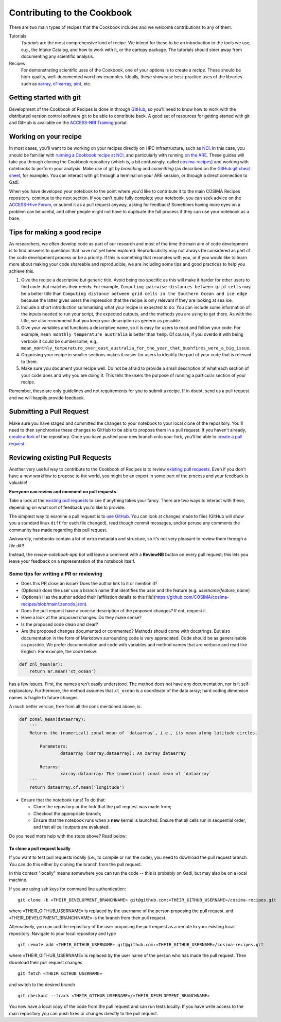 Contributing to the Cookbook
============================

There are two main types of recipes that the Cookbook includes and we welcome contributions
to any of them:

Tutorials
   *Tutorials* are the most comprehensive kind of recipe. We intend for these
   to be an introduction to the tools we use, e.g., the Intake Catalog, and how to
   work with it, or the cartopy package. The tutorials should steer away from documenting
   any scientific analysis.

Recipes
   For demonstrating scientific uses of the Cookbook, one of your options
   is to create a *recipe*. These should be high-quality, well-documented workflow
   examples. Ideally, these showcase best-practice uses of the libraries such as `xarray`_,
   `cf-xarray`_, `pint`_, etc.

.. _xarray: https://xarray.dev/
.. _cf-xarray: https://cf-xarray.readthedocs.io/en/latest/
.. _pint: https://pint.readthedocs.io/en/stable/

 
Getting started with git
------------------------

Development of the Cookbook of Recipes is done in through `GitHub`_, so you'll
need to know how to work with the distributed version control software git to
be able to contribute back. A good set of resources for getting started with
git and GitHub is available on the `ACCESS-NRI Training`_ portal.

.. _GitHub: https://github.com/COSIMA/cosima-recipes
.. _ACCESS-NRI Training: https://access-nri.github.io/Training/HowTos/GitAndGitHub/


Working on your recipe
----------------------

In most cases, you'll want to be working on your recipes directly on HPC
infrastructure, such as `NCI`_. In this case, you should be familiar with
`running a Cookbook recipe at NCI`_, and particularly with running `on the ARE`_.
These guides will take you through cloning the Cookbook repository (which is,
a bit confusingly, called `cosima-recipes`_) and working with notebooks to
perform your analysis. Make use of git by *branching* and *committing*
(as described on the `GitHub git cheat sheet`_, for example).
You can interact with git through a terminal on your ARE session, or through
a direct connection to Gadi.

When you have developed your notebook to the point where you'd like to
contribute it to the main COSIMA Recipes repository, continue to the next
section. If you can't quite fully complete your notebook, you can seek advice
on the `ACCESS-Hive Forum`_, or submit it as a pull request anyway, asking for
feedback! Sometimes having more eyes on a problem can be useful, and other
people might not have to duplicate the full process if they can use your
notebook as a base.

.. _NCI: https://nci.org.au/
.. _cosima-recipes: https://github.com/COSIMA/cosima-recipes
.. _running a Cookbook recipe at NCI: https://github.com/COSIMA/cosima-cookbook/wiki/Beginners-Guide-to-the-COSIMA-Cookbook#running-cosima-recipes-at-nci
.. _on the ARE: https://github.com/COSIMA/cosima-cookbook/wiki/How-to-use-COSIMA-Cookbook-on-the-ARE-@-NCI
.. _GitHub git cheat sheet: https://training.github.com/downloads/github-git-cheat-sheet/
.. _ACCESS-Hive Forum: https://forum.access-hive.org.au/


Tips for making a good recipe
-----------------------------

As researchers, we often develop code as part of our research and most of
the time the main aim of code development is to find answers to questions
that have not yet been explored. Reproducibility may not always be considered
as part of the code development process or be a priority. If this is something
that resonates with you, or if you would like to learn more about making your
code shareable and reproducible, we are including some tips and good practices
to help you achieve this.

1. Give the recipe a descriptive but generic title. Avoid being too specific
   as this will make it harder for other users to find code that matches their
   needs. For example, ``Computing pairwise distances between grid cells`` may be
   a better title than ``Computing distance between grid cells in the Southern
   Ocean and ice edge`` because the latter gives users the impression that
   the recipe is only relevant if they are looking at sea ice.

2. Include a short introduction summarising what your recipe is expected to
   do. You can include some information of the inputs needed to run your script,
   the expected outputs, and the methods you are using to get there. As with
   the title, we also recommend that you keep your description as generic as
   possible.

3. Give your variables and functions a descriptive name, so it is easy for
   users to read and follow your code. For example, ``mean_monthly_temperature_australia``
   is better than ``temp``. Of course, if you overdo it with being verbose
   it could be cumbersome, e.g., ``mean_monthly_temperature_over_east_australia_for_the_year_that_bushfires_were_a_big_issue``.

4. Organising your recipe in smaller sections makes it easier for users to
   identify the part of your code that is relevant to them.

5. Make sure you document your recipe well. Do not be afraid to provide a
   small description of what each section of your code does and why you are
   doing it. This tells the users the purpose of running a particular section
   of your recipe.

Remember, these are only guidelines and not requirements for you to submit a recipe.
If in doubt, send us a pull request and we will happily provide feedback.


Submitting a Pull Request
-------------------------

Make sure you have staged and committed the changes to your notebook to your
local clone of the repository. You'll need to then synchronise these changes
to GitHub to be able to propose them in a pull request. If you haven't already,
`create a fork`_ of the repository. Once you have pushed your
new branch onto your fork, you'll be able to `create a pull request`_.

.. _create a fork: https://docs.github.com/en/get-started/quickstart/fork-a-repo
.. _create a pull request: https://docs.github.com/en/get-started/quickstart/github-flow#create-a-pull-request


Reviewing existing Pull Requests
--------------------------------

Another very useful way to contribute to the Cookbook of Recipes is to review `existing
pull requests`_. Even if you don't have a new workflow to propose to the world,
you might be an expert in some part of the process and your feedback is valuable!

**Everyone can review and comment on pull requests.**

Take a look at the `existing pull requests`_ to see if anything takes your fancy.
There are two ways to interact with these, depending on what sort of feedback
you'd like to provide.

The simplest way to examine a pull request is to `use GitHub <https://github.com/COSIMA/cosima-recipes/pulls>`_. You can look at changes made to files
(GitHub will show you a standard linux ``diff`` for each file changed), read though commit messages, and/or peruse any comments
the community has made regarding this pull request.

Awkwardly, notebooks contain a lot of extra
metadata and structure, so it's not very pleasant to review them through a file diff!

Instead, the *review-notebook-app* bot will leave a comment with a **ReviewNB**
button on every pull request: this lets you leave your feedback on a representation
of the notebook itself.

Some tips for writing a PR or reviewing
^^^^^^^^^^^^^^^^^^^^^^^^^^^^^^^^^^^^^^^

* Does this PR close an issue? Does the author link to it or mention it?
* (Optional) does the user use a branch name that identifies the user and the feature (e.g. `username/feature_name`)
* (Optional) Has the author added their [affiliation details to this file](https://github.com/COSIMA/cosima-recipes/blob/main/.zenodo.json).
* Does the pull request have a concise description of the proposed changes? If not, request it.
* Have a look at the proposed changes. Do they make sense?
* Is the proposed code clean and clear?
* Are the proposed changes documented or commented? Methods should come with docstrings. But also documentation in the form of Markdown surrounding code is very appreciated.
  Code should be as generalisable as possible. We prefer documentation and code with variables and method names that are verbose and read like English. For example, the code below:


.. code-block:: python

    def znl_mean(ar):
        return ar.mean('xt_ocean')

has a few issues. First, the names aren't easily understood. The method does not have any documentation, nor is it self-explanatory. Furthermore, the method assumes that ``xt_ocean``
is a coordinate of the data array; hard coding dimension names is fragile to future changes.

A much better version, free from all the cons mentioned above, is:

.. code-block:: python

    def zonal_mean(dataarray):
        '''
        Returns the (numerical) zonal mean of `dataarray`, i.e., its mean along latitude circles.

            Parameters:
                    dataarray (xarray.dataarray): An xarray dataarray

            Returns:
                    xarray.dataarray: The (numerical) zonal mean of `dataarray`
        '''
        return dataarray.cf.mean('longitude')


* Ensure that the notebook runs! To do that:

  - Clone the repository or the fork that the pull request was made from;
  - Checkout the appropriate branch;
  - Ensure that the notebook runs when a **new** kernel is launched. Ensure that all cells run in sequential order, and that all cell outputs are evaluated.

.. _existing Pull Requests: https://github.com/COSIMA/cosima-recipes/pulls

Do you need more help with the steps above? Read below:

To clone a pull request locally
+++++++++++++++++++++++++++++++

If you want to test pull requests locally (i.e., to compile or run the code),
you need to download the pull request branch. You can do this either by cloning the branch from the pull request.

In this context "locally" means somewhere you can run the code -- this is probably on Gadi, but may also be on a local machine.

If you are using ssh keys for command line authentication:

::

    git clone -b «THEIR_DEVELOPMENT_BRANCHNAME» git@github.com:«THEIR_GITHUB_USERNAME»/cosima-recipes.git

where «THEIR_GITHUB_USERNAME» is replaced by the username of the person proposing the pull request,
and «THEIR_DEVELOPMENT_BRANCHNAME» is the branch from their pull request.

Alternatively, you can add the repository of the user proposing the pull request as a remote to
your existing local repository. Navigate to your local repository and type

::

    git remote add «THEIR_GITHUB_USERNAME» git@github.com:«THEIR_GITHUB_USERNAME»/cosima-recipes.git

where «THEIR_GITHUB_USERNAME» is replaced by the user name of the person who has made the
pull request. Then download their pull request changes

::

    git fetch «THEIR_GITHUB_USERNAME»

and switch to the desired branch

::

    git checkout --track «THEIR_GITHUB_USERNAME»/«THEIR_DEVELOPMENT_BRANCHNAME»

You now have a local copy of the code from the pull request and can run tests locally.
If you have write access to the main repository you can push fixes or changes directly
to the pull request.
